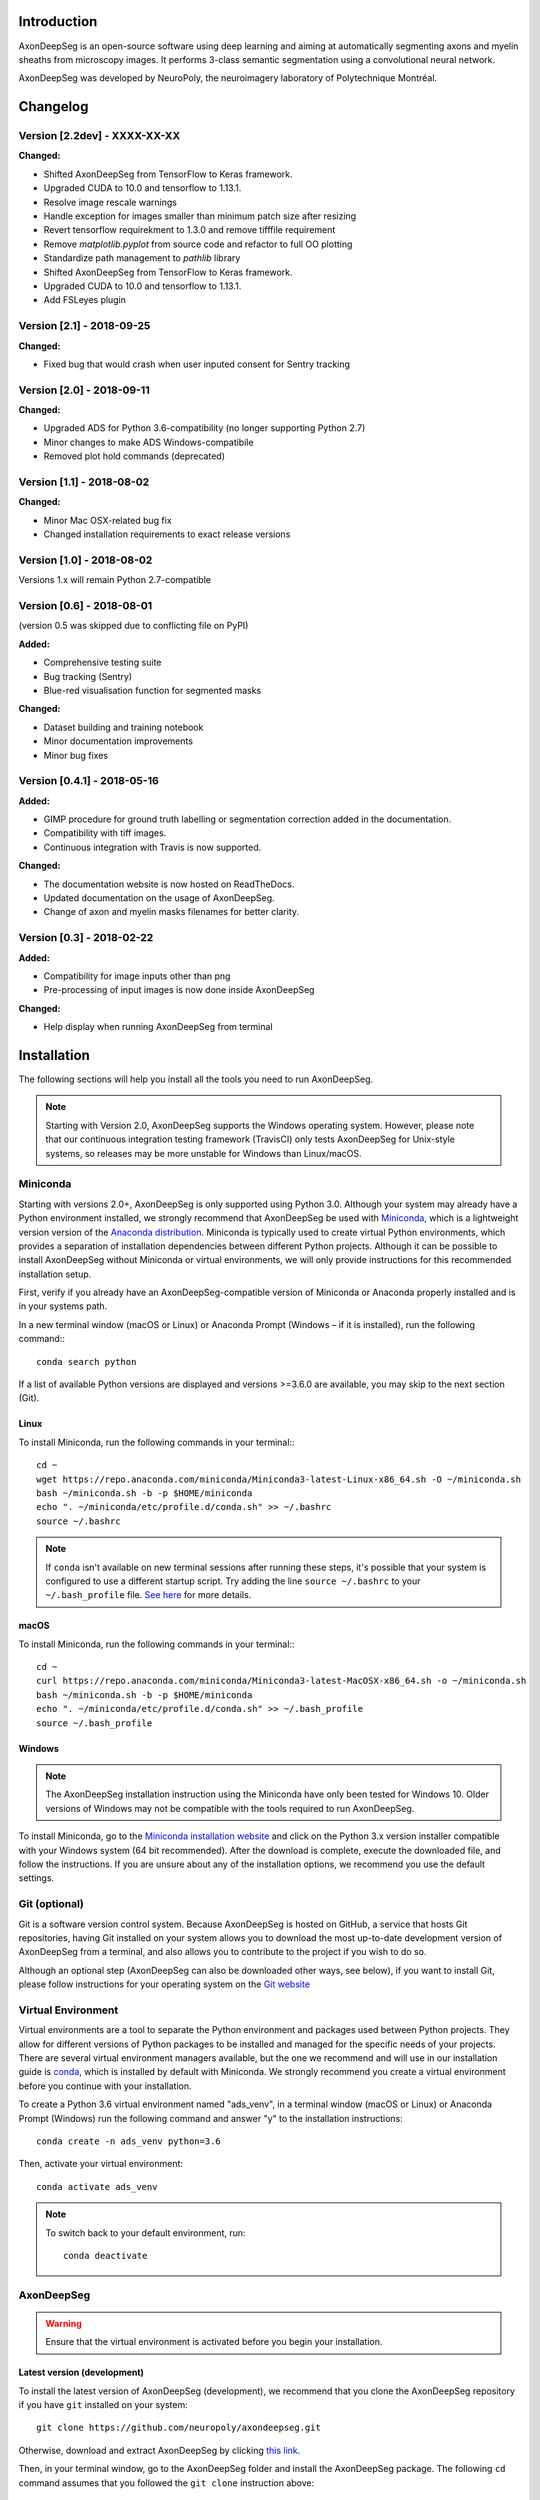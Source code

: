 Introduction
===============================================================================
AxonDeepSeg is an open-source software using deep learning and aiming at automatically segmenting axons and myelin
sheaths from microscopy images. It performs 3-class semantic segmentation using a convolutional neural network.

AxonDeepSeg was developed by NeuroPoly, the neuroimagery laboratory of Polytechnique Montréal.

Changelog
===============================================================================

Version [2.2dev] - XXXX-XX-XX
-------------------------------------------------------------------------------

**Changed:**

- Shifted AxonDeepSeg from TensorFlow to Keras framework.
- Upgraded CUDA to 10.0 and tensorflow to 1.13.1.
- Resolve image rescale warnings
- Handle exception for images smaller than minimum patch size after resizing
- Revert tensorflow requirekment to 1.3.0 and remove tifffile requirement
- Remove `matplotlib.pyplot` from source code and refactor to full OO plotting
- Standardize path management to `pathlib` library
- Shifted AxonDeepSeg from TensorFlow to Keras framework.
- Upgraded CUDA to 10.0 and tensorflow to 1.13.1.
- Add FSLeyes plugin

Version [2.1] - 2018-09-25
-------------------------------------------------------------------------------

**Changed:**

- Fixed bug that would crash when user inputed consent for Sentry tracking

Version [2.0] - 2018-09-11
-------------------------------------------------------------------------------

**Changed:**

- Upgraded ADS for Python 3.6-compatibility (no longer supporting Python 2.7)
- Minor changes to make ADS Windows-compatibile
- Removed plot hold commands (deprecated)

Version [1.1] - 2018-08-02
-------------------------------------------------------------------------------

**Changed:**

- Minor Mac OSX-related bug fix
- Changed installation requirements to exact release versions

Version [1.0] - 2018-08-02
-------------------------------------------------------------------------------

Versions 1.x will remain Python 2.7-compatible

Version [0.6] - 2018-08-01
-------------------------------------------------------------------------------

(version 0.5 was skipped due to conflicting file on PyPI)

**Added:**

- Comprehensive testing suite
- Bug tracking (Sentry)
- Blue-red visualisation function for segmented masks

**Changed:**

- Dataset building and training notebook
- Minor documentation improvements
- Minor bug fixes

Version [0.4.1] - 2018-05-16
-------------------------------------------------------------------------------

**Added:**

- GIMP procedure for ground truth labelling or segmentation correction added in the documentation.
- Compatibility with tiff images.
- Continuous integration with Travis is now supported.

**Changed:**

- The documentation website is now hosted on ReadTheDocs.
- Updated documentation on the usage of AxonDeepSeg.
- Change of axon and myelin masks filenames for better clarity.

Version [0.3] - 2018-02-22
-------------------------------------------------------------------------------

**Added:**

- Compatibility for image inputs other than png
- Pre-processing of input images is now done inside AxonDeepSeg

**Changed:**

- Help display when running AxonDeepSeg from terminal

Installation
===============================================================================
The following sections will help you install all the tools you need to run AxonDeepSeg.

.. NOTE :: Starting with Version 2.0, AxonDeepSeg supports the Windows operating system.
           However, please note that our continuous integration testing framework (TravisCI) only tests AxonDeepSeg
           for Unix-style systems, so releases may be more unstable for Windows than Linux/macOS.

Miniconda
-------------------------------------------------------------------------------
Starting with versions 2.0+, AxonDeepSeg is only supported using Python 3.0. Although your system may already have
a Python environment installed, we strongly recommend that AxonDeepSeg be used with `Miniconda <https://conda.io/docs/glossary.html#miniconda-glossary>`_, which is a lightweight version
version of the `Anaconda distribution <https://www.anaconda.com/distribution/>`_. Miniconda is typically used to create
virtual Python environments, which provides a separation of installation dependencies between different Python projects. Although
it can be possible to install AxonDeepSeg without Miniconda or virtual environments, we will only provide instructions
for this recommended installation setup.

First, verify if you already have an AxonDeepSeg-compatible version of Miniconda or Anaconda properly installed and is in your systems path. 

In a new terminal window (macOS or Linux) or Anaconda Prompt (Windows – if it is installed), run the following command:::

    conda search python

If a list of available Python versions are displayed and versions >=3.6.0 are available, you may skip to the next section (Git).

Linux
~~~~~~~~~~~~~~~~~~~~~~~~~~~~~~~~~~~~~~~~~~~~~~~~~~~~~~~~~~~~~~~~~~~~~~~~~~~~~~

To install Miniconda, run the following commands in your terminal:::

    cd ~
    wget https://repo.anaconda.com/miniconda/Miniconda3-latest-Linux-x86_64.sh -O ~/miniconda.sh
    bash ~/miniconda.sh -b -p $HOME/miniconda
    echo ". ~/miniconda/etc/profile.d/conda.sh" >> ~/.bashrc
    source ~/.bashrc

.. NOTE ::
   If ``conda`` isn't available on new terminal sessions after running these steps, it's possible that your system is configured to use a different startup script. Try adding the line ``source ~/.bashrc`` to your ``~/.bash_profile`` file. `See here <http://www.joshstaiger.org/archives/2005/07/bash_profile_vs.html>`_ for more details.

macOS
~~~~~~~~~~~~~~~~~~~~~~~~~~~~~~~~~~~~~~~~~~~~~~~~~~~~~~~~~~~~~~~~~~~~~~~~~~~~~~

To install Miniconda, run the following commands in your terminal:::

    cd ~
    curl https://repo.anaconda.com/miniconda/Miniconda3-latest-MacOSX-x86_64.sh -o ~/miniconda.sh
    bash ~/miniconda.sh -b -p $HOME/miniconda
    echo ". ~/miniconda/etc/profile.d/conda.sh" >> ~/.bash_profile
    source ~/.bash_profile

Windows
~~~~~~~~~~~~~~~~~~~~~~~~~~~~~~~~~~~~~~~~~~~~~~~~~~~~~~~~~~~~~~~~~~~~~~~~~~~~~~

.. NOTE ::
   The AxonDeepSeg installation instruction using the Miniconda have only been tested for Windows 10. Older
   versions of Windows may not be compatible with the tools required to run AxonDeepSeg.

To install Miniconda, go to the `Miniconda installation website <https://conda.io/miniconda.html>`_ and click on the Python 3.x version
installer compatible with your Windows system (64 bit recommended). After the download is complete, execute the
downloaded file, and follow the instructions. If you are unsure about any of the
installation options, we recommend you use the default settings.

Git (optional)
-------------------------------------------------------------------------------
Git is a software version control system. Because AxonDeepSeg is hosted on GitHub, a 
service that hosts Git repositories, having Git installed on your system allows you
to download the most up-to-date development version of AxonDeepSeg from a terminal, and 
also allows you to contribute to the project if you wish to do so.

Although an optional step (AxonDeepSeg can also be downloaded other ways, see below), if you 
want to install Git, please follow instructions for your operating system on the 
`Git website <https://git-scm.com/downloads>`_

Virtual Environment
-------------------------------------------------------------------------------
Virtual environments are a tool to separate the Python environment and packages used 
between Python projects. They allow for different versions of Python packages to be 
installed and managed for the specific needs of your projects. There are several 
virtual environment managers available, but the one we recommend and will use in our installation 
guide is `conda <https://conda.io/docs/>`_, which is installed by default with Miniconda. 
We strongly recommend you create a virtual environment before you continue with your installation.

To create a Python 3.6 virtual environment named "ads_venv", in a terminal window (macOS or Linux) 
or Anaconda Prompt (Windows) run the following command and answer "y" to the installation 
instructions::

    conda create -n ads_venv python=3.6

Then, activate your virtual environment::

    conda activate ads_venv

.. NOTE ::
   To switch back to your default environment, run::

       conda deactivate

AxonDeepSeg
-------------------------------------------------------------------------------
.. WARNING ::
   Ensure that the virtual environment is activated before you begin your installation.

Latest version (development)
~~~~~~~~~~~~~~~~~~~~~~~~~~~~~~~~~~~~~~~~~~~~~~~~~~~~~~~~~~~~~~~~~~~~~~~~~~~~~~~

To install the latest version of AxonDeepSeg (development), we recommend that you clone the AxonDeepSeg repository 
if you have ``git`` installed on your system::

    git clone https://github.com/neuropoly/axondeepseg.git

Otherwise, download and extract AxonDeepSeg by clicking `this link <https://github.com/neuropoly/axondeepseg/archive/master.zip>`_.

Then, in your terminal window, go to the AxonDeepSeg folder and install the 
AxonDeepSeg package. The following ``cd`` command assumes that you followed the ``git clone``
instruction above::

    cd axondeepseg
    pip install -e .

.. NOTE ::
   If you downloaded AxonDeepSeg using the link above instead of ``git clone``, you may need to ``cd`` to a different folder (e.g. ``Downloads`` folder 
   located within your home folder ``~``), and the AxonDeepSeg folder may have a different name (e.g. ``axondeepseg-master``).

.. NOTE ::
   To update an already cloned AxonDeepSeg package, pull the latest version of the project from GitHub and re-install the application:
   ::

        cd axondeepseg
        git pull
        pip install -e .

Stable release
~~~~~~~~~~~~~~~~~~~~~~~~~~~~~~~~~~~~~~~~~~~~~~~~~~~~~~~~~~~~~~~~~~~~~~~~~~~~~~~
You can install the latest stable release of AxonDeepSeg using ``pip`` with the following command::

    pip install axondeepseg


Graphical User Interface (optional) (beta)
-------------------------------------------------------------------------------

A GUI for AxonDeepSeg is currently in developpment. This GUI is a plugin for the software `FSLeyes <https://fsl.fmrib.ox.ac.uk/fsl/fslwiki/FSLeyes>`_. It allows the use of some of AxonDeepSeg's tools without having to write scripts or commands on a terminal. It also provides tools for manual segmentation and correction.

.. image:: _static/GUI_image.png


Since this feature is still in development, the GUI has to be installed by cloning a specific branch of the AxonDeepSeg project and installing it using a virtual environment. If you encounter a problem when installing or using the GUI, you can report it on our `issue tracker <https://github.com/neuropoly/axondeepseg/issues>`_.
FSLeyes is supported on Mac and Linux. Windows users are encouraged to use a virtual machine if they want to use the GUI.
Here are the instructions to install the GUI:

macOS
~~~~~~~~~~~~~~~~~~~~~~~~~~~~~~~~~~~~~~~~~~~~~~~~~~~~~~~~~~~~~~~~~~~~~~~~~~~~~~~
Create a new virtual environment, then clone and install the FSLeyes_integration branch ::

           conda create -n FSL_ADS_test python=3.6
           conda activate FSL_ADS_test
           git clone --single-branch --branch FSLeyes_integration https://github.com/neuropoly/axondeepseg.git
           cd axondeepseg
           pip install -e .

Make sure your know where the cloned repository is located on your machine

Install FSLeyes using conda-forge ::

           conda install -c conda-forge fsleyes==0.30.0

Launch FSLeyes ::

           fsleyes
           
On the FSLeyes interface, select ``file -> load plugin -> select ads_plugin.py (found in the cloned repository)``
``Install permanently --> yes.``

The plugin is now installed. From now on, you can access the plugin on the FSLeyes interface by selecting ``Settings -> Ortho View -> ADScontrol``.

Linux (tested on ubuntu)
~~~~~~~~~~~~~~~~~~~~~~~~~~~~~~~~~~~~~~~~~~~~~~~~~~~~~~~~~~~~~~~~~~~~~~~~~~~~~~~
Create a new virtual environment, then clone and install the FSLeyes_integration branch ::

           conda create -n FSL_ADS_test python=3.6
           conda activate FSL_ADS_test
           git clone --single-branch --branch FSLeyes_integration https://github.com/neuropoly/axondeepseg.git
           cd axondeepseg
           pip install -e .

Make sure your know where the cloned repository is located on your machine.

Install the C/C++ compilers required to use wxPython ::

           sudo apt-get install build-essential
           sudo apt-get install libgtk2.0-dev libgtk-3-dev libwebkitgtk-dev libwebkitgtk-3.0-dev
           sudo apt-get install libjpeg-turbo8-dev libtiff5-dev libsdl1.2-dev libgstreamer1.0-dev libgstreamer-plugins-base1.0-dev libnotify-dev freeglut3-dev
           
Install wxPython using conda ::

           conda install -c anaconda wxpython
           
Install FSLeyes using pip ::

           pip install fsleyes==0.30.0
           
Launch FSLeyes ::

           fsleyes

On the FSLeyes interface, select ``file -> load plugin -> select ads_plugin.py (found in the cloned repository)``
``Install permanently --> yes.``

The plugin is now installed. From now on, you can access the plugin on the FSLeyes interface by selecting ``Settings -> Ortho View -> ADScontrol``.

Known issues
~~~~~~~~~~~~~~~~~~~~~~~~~~~~~~~~~~~~~~~~~~~~~~~~~~~~~~~~~~~~~~~~~~~~~~~~~~~~~~~
1. The FSLeyes installation doesn't always work on Linux. Refer to the `FSLeyes installation guide <https://users.fmrib.ox.ac.uk/~paulmc/fsleyes/userdoc/latest/install.html>`_ if you need.

Testing the installation
-------------------------------------------------------------------------------
.. WARNING ::
   Ensure that the virtual environment is activated.

Quick test
~~~~~~~~~~~~~~~~~~~~~~~~~~~~~~~~~~~~~~~~~~~~~~~~~~~~~~~~~~~~~~~~~~~~~~~~~~~~~~~

To test if the software was installed correctly, you can launch a quick integrity test by running the following command on the terminal::

    axondeepseg_test

This integrity test automatically performs the axon and myelin segmentation of a test sample. If the test succeeds, the following message will appear in the terminal::

    * * * Integrity test passed. AxonDeepSeg is correctly installed. * * * 

Comprehensive test
~~~~~~~~~~~~~~~~~~~~~~~~~~~~~~~~~~~~~~~~~~~~~~~~~~~~~~~~~~~~~~~~~~~~~~~~~~~~~~~
.. NOTE ::
   This feature is not available if you installed AxonDeepSeg using ``pip``.

To run the entire testing suite (more code coverage), go to your AxonDeepSeg project directory on the terminal and run ``py.test``::

    cd axondeepseg
    py.test --cov AxonDeepSeg/ --cov-report term-missing

If all tests pass, AxonDeepSeg was installed succesfully.

GPU-compatible installation
--------------------------------------------------------------------------------
.. NOTE ::
   This feature is not available if you installed AxonDeepSeg using ``pip``,
   or if you are using a macOS.

By default, AxonDeepSeg installs the CPU version of TensorFlow. To train a model
using your GPU, you need to uninstall the TensorFlow from your virtual environment, 
and install the GPU version of it::

    pip uninstall tensorflow
    pip install tensorflow-gpu==1.13.1

.. WARNING ::
   Because we recommend the use of version 1.13.1 of Tensorflow GPU, the CUDA version on your system should be 10.0.
   CUDA version less than 10 is not compatible with Tensorflow 1.13.1. To see the CUDA version installed on your system, run ``nvcc --version`` in your Linux terminal.

Existing models
===============================================================================

Two models are available and shipped together with the installation package, so you don't need to install them separately.
The two models are described below:

* A SEM model, that works at a resolution of 0.1 micrometer per pixel.
* A TEM model, that works at a resolution of 0.01 micrometer per pixel.

Getting started
===============================================================================

Example dataset
-------------------------------------------------------------------------------

You can test AxonDeepSeg by downloading the test data available `here <https://osf.io/rtbwc/download>`_. It contains two SEM test samples and one TEM test sample.

Syntax
-------------------------------------------------------------------------------

The script to launch is called **axondeepseg**. It takes several arguments:


**Required arguments:**

-t MODALITY            
                    Type of acquisition to segment.
                    SEM: scanning electron microscopy samples. 
                    TEM: transmission electron microscopy samples.

-i IMGPATH
                    Path to the image to segment or path to the folder where the image(s) to segment is/are located.

**Optional arguments:**

-m MODEL            Folder where the model is located. 
                    The default SEM model path is **default_SEM_model_v1**. 
                    The default TEM model path is **default_TEM_model_v1**.

-s SIZEPIXEL        Pixel size of the image(s) to segment, in micrometers. 
                    If no pixel size is specified, a **pixel_size_in_micrometer.txt** file needs to be added to the image folder path ( that file should contain a single float number corresponding to the resolution of the image, i.e. the pixel size). The pixel size in that file will be used for the segmentation.

-v VERBOSITY        Verbosity level. 
                    **0** (default) : Displays the progress bar for the segmentation. 
                    **1**: Also displays the path of the image(s) being segmented. 
                    **2**: Also displays the information about the prediction step for the segmentation of current sample. 
                    **3**: Also displays the patch number being processed in the current sample.

-o OVERLAP          Overlap value (in pixels) of the patches when doing the segmentation. 
                    Higher values of overlap can improve the segmentation at patch borders, but also increase the segmentation time. Default value: 25. Recommended range of values: [10-100]. 

.. NOTE ::
   You can get the detailed description of all the arguments of the **axondeepseg** command at any time by using the **-h** argument:
   ::

        axondeepseg -h

Segment a single image
~~~~~~~~~~~~~~~~~~~~~~~~~~~~~~~~~~~~~~~~~~~~~~~~~~~~~~~~~~~~~~~~~~~~~~~~~~~~~~~

To segment a single microscopy image, specify the path to the image to segment in the **-i** argument. For instance, to segment the SEM image **'77.png'** of the test dataset that has a pixel size of 0.07 micrometers, use the following command::

    axondeepseg -t SEM -i test_segmentation/test_sem_image/image1_sem/77.png -s 0.07

The script will use the explicitely specified size argument (here, 0.07) for the segmentation. If no pixel size is provided in the arguments, it will automatically read the image resolution encoded in the file **'pixel_size_in_micrometer.txt'** if that file exists in the folder containing the image to segment.
The segmented acquisition will be saved in the same folder as the acquisition image, with the suffix **'_seg-axonmyelin.png'**, in *png* format, along with the binary axon and myelin segmentation masks (with the suffixes **'_seg-axon.png'** and **'_seg-myelin.png'**). In our example, the following output files will be generated: **'77_seg-axonmyelin.png'**, **'77_seg-axon.png'** and **'77_seg-myelin.png'**.

To segment the same image by using the **'pixel_size_in_micrometer.txt'** file in the folder (i.e. not specifying the pixel size as argument in the command), use the following command::

    axondeepseg -t SEM -i test_segmentation/test_sem_image/image1_sem/77.png

Segment multiple images of the same resolution
~~~~~~~~~~~~~~~~~~~~~~~~~~~~~~~~~~~~~~~~~~~~~~~~~~~~~~~~~~~~~~~~~~~~~~~~~~~~~~~

To segment multiple microscopy images of the same resolution that are located in the same folder, specify the path to the folder in the **-i** argument. For instance, to segment the images in folder **'test_sem_image/image 1_sem/'** of the test dataset that have a pixel size of 0.07 micrometers, use the following command::

    axondeepseg -t SEM -i test_segmentation/test_sem_image/image 1_sem/ -s 0.07

To segment multiple images of the same folder and of the same resolution by using the **'pixel_size_in_micrometer.txt'** file in the folder (i.e. not specifying the pixel size as argument in the command), use the following folder structure::

    --folder_with_samples/
    ---- image_1.png
    ---- image_2.png
    ---- image_3.png
    ---- ...
    ---- pixel_size_in_micrometer.txt
    ...

Then, use the following command::

    axondeepseg -t SEM -i test_segmentation/test_sem_image/image 1_sem/

Segment images from multiple folders
~~~~~~~~~~~~~~~~~~~~~~~~~~~~~~~~~~~~~~~~~~~~~~~~~~~~~~~~~~~~~~~~~~~~~~~~~~~~~~~

To segment images that are located in different folders, specify the path to the folders in the **-i** argument, one after the other. For instance, to segment all the images of folders **'test_sem_image/image 1_sem/'** and **'test_sem_image/image 2_sem/'** of the test dataset, use the following command::

    axondeepseg -t SEM -i test_segmentation/test_sem_image/image 1_sem/ test_segmentation/test_sem_image/image 2_sem/

Jupyter notebooks
-------------------------------------------------------------------------------

Here is a list of useful Jupyter notebooks available with AxonDeepSeg:

* `getting_started.ipynb <https://github.com/neuropoly/axondeepseg/blob/master/notebooks/getting_started.ipynb>`_: 
    Notebook that shows how to perform axon and myelin segmentation of a given sample using a Jupyter notebook (i.e. not using the command line tool of AxonDeepSeg). You can also launch this specific notebook without installing and/or cloning the repository by using the `Binder link <https://mybinder.org/v2/gh/neuropoly/axondeepseg/master?filepath=notebooks%2Fgetting_started.ipynb>`_.

* `guide_dataset_building.ipynb <https://github.com/neuropoly/axondeepseg/blob/master/notebooks/guide_dataset_building.ipynb>`_: 
    Notebook that shows how to prepare a dataset for training. It automatically divides the dataset samples and corresponding label masks in patches of same size.

* `training_guideline.ipynb <https://github.com/neuropoly/axondeepseg/blob/master/notebooks/training_guideline.ipynb>`_: 
    Notebook that shows how to train a new model on AxonDeepSeg. It also defines the main parameters that are needed in order to build the neural network.

* `performance_metrics.ipynb <https://github.com/neuropoly/axondeepseg/blob/master/notebooks/performance_metrics.ipynb>`_: 
    Notebook that computes a large set of segmentation metrics to assess the axon and myelin segmentation quality of a given sample (compared against a ground truth mask). Metrics include sensitivity, specificity, precision, accuracy, Dice, Jaccard, F1 score, Hausdorff distance.

* `noise_simulation.ipynb <https://github.com/neuropoly/axondeepseg/blob/master/notebooks/noise_simulation.ipynb>`_: 
    Notebook that simulates various noise/brightness/contrast effects on a given microscopy image in order to assess the robustness of AxonDeepSeg.

* `morphometrics_extraction.ipynb <https://github.com/neuropoly/axondeepseg/blob/master/notebooks/morphometrics_extraction.ipynb>`_: 
    Notebook that shows how to extract morphometrics from a sample segmented with AxonDeepSeg. The user can extract and save morphometrics for each axon (diameter, solidity, ellipticity, centroid, ...), estimate aggregate morphometrics of the sample from the axon/myelin segmentation (g-ratio, AVF, MVF, myelin thickness, axon density, ...), and generate overlays of axon/myelin segmentation masks, colocoded for axon diameter.

.. NOTE ::
    If it is the first time, install the Jupyter notebook package in the terminal::

        pip install jupyter

    Then, go to the notebooks/ subfolder of AxonDeepSeg and launch a particular notebook as follows::

        cd notebooks
        jupyter notebook name_of_the_notebook.ipynb 


.. WARNING ::
   The current models available for segmentation are trained for patches of 512x512 pixels. This means that your input image(s) should be at least 512x512 pixels in size **after the resampling to the target pixel size of the model you are using to segment**. 

   For instance, the TEM model currently available has a target resolution of 0.01 micrometers per pixel, which means that the minimum size of the input image (in micrometers) is 5.12x5.12.

   **Option:** If your image to segment is too small, you can use padding to artificially increase its size (i.e. add empty pixels around the borders).

Help
===============================================================================

If you experience issues during installation and/or use of AxonDeepSeg, you can post a new issue on the `AxonDeepSeg GitHub issues webpage <https://github.com/neuropoly/axondeepseg/issues>`_. We will reply to you as soon as possible.

Manual correction
-------------------------------------------------------------------------------

If the segmentation with AxonDeepSeg fails or does not give optimal results, you can try one of the following options:

**Option 1: manual correction of the segmentation masks**

* Note that when you launch a segmentation, in the folder output, you will also find the axon and myelin masks (with the suffixes **'_seg-axon.png'** and **'_seg-myelin.png'**). If the segmentation proposed by AxonDeepSeg is not optimal, you can manually correct the myelin mask.
* For the manual correction, we suggest using the GIMP software (https://www.gimp.org/). For a more detailed procedure on how to do the manual correction with GIMP, please consult the following link: `Manual labelling with GIMP <https://docs.google.com/document/d/10E6gzMP6BNGJ_7Y5PkDFmum34U-IcbMi8AvRruhIzvM/edit>`_.

* After correcting the myelin mask, you can regenerate the segmentation masks (axon+myelin). To do this, you can use the following notebook: https://github.com/neuropoly/axondeepseg/blob/master/notebooks/generate_axons_from_myelin.ipynb.

**Option 2: manual correction combined with *AxonSeg* software**

* Manually correct the axon mask (as explained in Option 1).
* Use the `AxonSeg <https://github.com/neuropoly/axonseg>`_ software to segment the myelin from the axon mask. In order to do this, install AxonSeg, and then follow the instructions in part 5 of the `as_tutorial guideline <https://github.com/neuropoly/axonseg/blob/master/as_tutorial.m>`_.

Citation
===============================================================================

If you use this work in your research, please cite:

Zaimi, A., Wabartha, M., Herman, V., Antonsanti, P.-L., Perone, C. S., & Cohen-Adad, J. (2018). AxonDeepSeg: automatic axon and myelin segmentation from microscopy data using convolutional neural networks. Scientific Reports, 8(1), 3816. `Link to the paper <https://doi.org/10.1038/s41598-018-22181-4>`_.

Licensing
===============================================================================

The MIT License (MIT)

Copyright (c) 2018 NeuroPoly, École Polytechnique, Université de Montréal

Permission is hereby granted, free of charge, to any person obtaining a copy
of this software and associated documentation files (the "Software"), to deal
in the Software without restriction, including without limitation the rights
to use, copy, modify, merge, publish, distribute, sublicense, and/or sell
copies of the Software, and to permit persons to whom the Software is
furnished to do so, subject to the following conditions:

The above copyright notice and this permission notice shall be included in all
copies or substantial portions of the Software.

THE SOFTWARE IS PROVIDED "AS IS", WITHOUT WARRANTY OF ANY KIND, EXPRESS OR
IMPLIED, INCLUDING BUT NOT LIMITED TO THE WARRANTIES OF MERCHANTABILITY,
FITNESS FOR A PARTICULAR PURPOSE AND NONINFRINGEMENT. IN NO EVENT SHALL THE
AUTHORS OR COPYRIGHT HOLDERS BE LIABLE FOR ANY CLAIM, DAMAGES OR OTHER
LIABILITY, WHETHER IN AN ACTION OF CONTRACT, TORT OR OTHERWISE, ARISING FROM,
OUT OF OR IN CONNECTION WITH THE SOFTWARE OR THE USE OR OTHER DEALINGS IN THE
SOFTWARE.

Contributors
===============================================================================

Pierre-Louis Antonsanti, Mathieu Boudreau, Oumayma Bounou, Julien Cohen-Adad, Victor Herman, Melanie Lubrano, Christian Perone, Maxime Wabartha, Aldo Zaimi.
